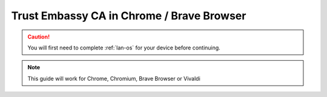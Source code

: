 .. _lan-chrome-brave:

=========================
Trust Embassy CA in Chrome / Brave Browser
=========================

.. caution:: You will first need to complete :ref:`lan-os` for your device before continuing.

.. note:: This guide will work for Chrome, Chromium, Brave Browser or Vivaldi

.. tabs::

    .. group-tab:: Linux

        #. Open a new tab in the browser and open to "Settings" from the top-right hamburger menu.

            .. figure:: /_static/images/ssl/browser/brave_settings.png
              :width: 30%
              :alt: Chrome / Brave settings page

        #. On the left hand sidebar, select the "Privacy and security" section, then the "Security" menu item.

            .. figure:: /_static/images/ssl/browser/brave_security.png
              :width: 60%
              :alt: Chrome / Brave Privacy and security settings

        #. At the bottom of the section, select "Manage Certificates".
        
            .. figure:: /_static/images/ssl/browser/brave_security_settings.png
              :width: 60%
              :alt: Chrome / Brave Security settings page

        #. Click the "Authorities" tab

            .. figure:: /_static/images/ssl/browser/brave-authorities.png
              :width: 60%
              :alt: Certificate Authorities

        #. If you see "org-Start9" with a trusted “Embassy Local Root CA” listed under it, your work is already done. Open a new tab and visit your Embassy's address.  The browser shouldn't give any warning pages about the certificate anymore.  If it still does, quit and restart the browser using `Menu > Exit`.

        #. If you do not see "org-Start9" in the list, click "Import" and open the downloaded "Embassy Local Root CA.crt" file on your device. Check the box for "Trust this certificate for identifying websites" and click "OK".

            .. figure:: /_static/images/ssl/browser/brave_view_certs.png
              :width: 60%
              :alt: Chrome / Brave Manage Certificates sub-menu on macOS


    .. group-tab:: Windows

        #. Open a new tab in the browser and click "Settings" from the top-right hamburger menu.

            .. figure:: /_static/images/ssl/browser/brave_settings.png
              :width: 30%
              :alt: Brave settings page

        #. On the left hand sidebar, select the "Privacy and security" section, then the "Security" menu item.

            .. figure:: /_static/images/ssl/browser/brave_security.png
              :width: 60%
              :alt: Brave Privacy and security settings

        #. At the bottom of the section, select "Manage Certificates".
        
            .. figure:: /_static/images/ssl/browser/brave_security_settings.png
              :width: 60%
              :alt: Brave Security settings page

        #. The Windows Certificates Manager will open.  Click the `Trusted Root Certification Authorities` tab, then `Import...`

            .. figure:: /_static/images/ssl/windows/windows_certificates_caimport_step1.jpg
              :width: 40%
              :alt: Windows Certificates CA Cert Import Step 1

        #. The Windows Certificate Import Wizard will open.  Click `Next`

            .. figure:: /_static/images/ssl/windows/windows_certificates_caimport_step2.jpg
              :width: 40%
              :alt: Windows Certificates CA Cert Import Step 2

        #. Click `Browse...` to select the CA Cert

            .. figure:: /_static/images/ssl/windows/windows_certificates_caimport_step3.jpg
              :width: 40%
              :alt: Windows Certificates CA Cert Import Step 3

        #. Navigate to the location of and select your previously dowloaded `Embassy Local CA.crt` file, and click `Open`

            .. figure:: /_static/images/ssl/windows/windows_certificates_caimport_step4.jpg
              :width: 40%
              :alt: Windows Certificates CA Cert Import Step 4

        #. The path to the CA certificate will be filled in.  Click `Next`

            .. figure:: /_static/images/ssl/windows/windows_certificates_caimport_step5.jpg
              :width: 40%
              :alt: Windows Certificates CA Cert Import Step 5

        #. Ensure `Place all certificates in the following store` is selected and the Certificate store is set to `Trusted Root Certification Authorities`.  Click `Next`

            .. figure:: /_static/images/ssl/windows/windows_certificates_caimport_step6.jpg
              :width: 40%
              :alt: Windows Certificates CA Cert Import Step 6

        #. Click `Finish`

            .. figure:: /_static/images/ssl/windows/windows_certificates_caimport_step7.jpg
              :width: 40%
              :alt: Windows Certificates CA Cert Import Step 7

        #. Click `Yes` to accept the subsequent Security Warning

            .. figure:: /_static/images/ssl/windows/windows_certificates_caimport_step8.jpg
              :width: 40%
              :alt: Windows Certificates CA Cert Import Step 8

        #. The Windows Certificates Manager should report that the certificate import was successful.  Click `OK`, then `Close`

            .. figure:: /_static/images/ssl/windows/windows_certificates_caimport_step9.jpg
              :width: 40%
              :alt: Windows Certificates CA Cert Import Step 9

    .. group-tab:: Mac

       No additional setup is required for Chrome or Brave on MacOS